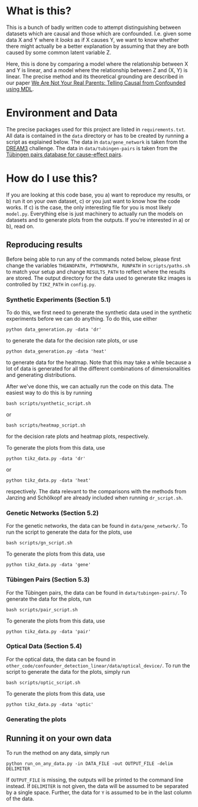 * What is this?
  This is a bunch of badly written code to attempt distinguishing between datasets which are causal and those which are confounded.
  I.e. given some data X and Y where it /looks/ as if X causes Y, we want to know whether there might actually be a better explanation by assuming that they are both caused by some common latent variable Z.

  Here, this is done by comparing a model where the relationship between X and Y is linear, and a model where the relationship between Z and (X, Y) is linear. 
  The precise method and its theoretical grounding are described in our paper [[https://arxiv.org/abs/1901.06950][We Are Not Your Real Parents: Telling Causal from Confounded using MDL]].
* Environment and Data
  The precise packages used for this project are listed in ~requirements.txt~.
  All data is contained in the ~data~ directory or has to be created by running a script as explained below.
  The data in ~data/gene_network~ is taken from the [[http://dreamchallenges.org/project/dream-3-in-silico-network-challenge/][DREAM3]] challenge. The data in ~data/tubingen-pairs~ is taken from the [[https://webdav.tuebingen.mpg.de/cause-effect/][Tübingen pairs database for cause-effect pairs]].
* How do I use this?
  If you are looking at this code base, you 
  a) want to reproduce my results, or
  b) run it on your own dataset,
  c) or you just want to know how the code works.
  If c) is the case, the only interesting file for you is most likely ~model.py~. Everything else is just machinery to actually run the models on datasets and to generate plots from the outputs.
  If you're interested in a) or b), read on.
** Reproducing results
   Before being able to run any of the commands noted below, please first change the variables ~THEANOPATH, PYTHONPATH, RUNPATH~ in ~scripts/paths.sh~ to match your setup and change ~RESULTS_PATH~ to reflect where the results are stored.
   The output directory for the data used to generate tikz images is controlled by ~TIKZ_PATH~ in ~config.py~.
*** Synthetic Experiments (Section 5.1)
    To do this, we first need to generate the synthetic data used in the synthetic experiments before we can do anything.
    To do this, use either
    #+BEGIN_SRC shell
    python data_generation.py -data 'dr'
    #+END_SRC
    to generate the data for the decision rate plots, or use
    #+BEGIN_SRC shell
    python data_generation.py -data 'heat'
    #+END_SRC
    to generate data for the heatmap. Note that this may take a while because a lot of data is generated for all the different combinations of dimensionalities and generating distributions.

    After we've done this, we can actually run the code on this data.
    The easiest way to do this is by running
    #+BEGIN_SRC shell
    bash scripts/synthetic_script.sh
    #+END_SRC
    or
    #+BEGIN_SRC shell
    bash scripts/heatmap_script.sh
    #+END_SRC
    for the decision rate plots and heatmap plots, respectively.

    To generate the plots from this data, use
    #+BEGIN_SRC shell
    python tikz_data.py -data 'dr'
    #+END_SRC
    or 
    #+BEGIN_SRC shell
    python tikz_data.py -data 'heat'
    #+END_SRC
    respectively.
    The data relevant to the comparisons with the methods from Janzing and Schölkopf are already included when running ~dr_script.sh~.
*** Genetic Networks (Section 5.2)
    For the genetic networks, the data can be found in ~data/gene_network/~. To run the script to generate the data for the plots, use
    #+BEGIN_SRC shell
    bash scripts/gn_script.sh
    #+END_SRC

    To generate the plots from this data, use
    #+BEGIN_SRC shell
    python tikz_data.py -data 'gene'
    #+END_SRC
*** Tübingen Pairs (Section 5.3)
    For the Tübingen pairs, the data can be found in ~data/tubingen-pairs/~. To generate the data for the plots, run
    #+BEGIN_SRC shell
    bash scripts/pair_script.sh
    #+END_SRC

    To generate the plots from this data, use
    #+BEGIN_SRC shell
    python tikz_data.py -data 'pair'
    #+END_SRC
*** Optical Data (Section 5.4)
    For the optical data, the data can be found in ~other_code/confounder_detection_linear/data/optical_device/~. To run the script to generate the data for the plots, simply run
    #+BEGIN_SRC shell
    bash scripts/optic_script.sh
    #+END_SRC

    To generate the plots from this data, use
    #+BEGIN_SRC shell
    python tikz_data.py -data 'optic'
    #+END_SRC
*** Generating the plots
** Running it on your own data
   To run the method on any data, simply run
   #+BEGIN_SRC shell
   python run_on_any_data.py -in DATA_FILE -out OUTPUT_FILE -delim DELIMITER
   #+END_SRC
   If ~OUTPUT_FILE~ is missing, the outputs will be printed to the command line instead. If ~DELIMITER~ is not given, the data will be assumed to be separated by a single space. Further, the data for ~Y~ is assumed to be in the last column of the data. 
